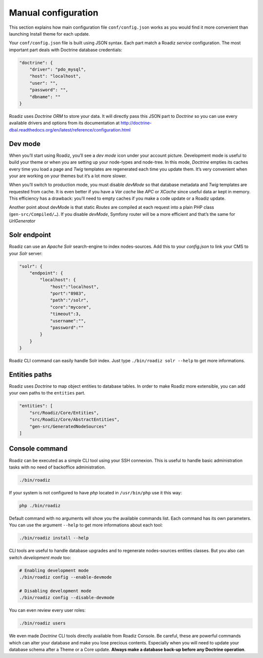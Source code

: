 .. _manual_config:

Manual configuration
====================

This section explains how main configuration file ``conf/config.json`` works as you would find
it more convenient than launching Install theme for each update.

Your ``conf/config.json`` file is built using JSON syntax. Each part match a Roadiz *service* configuration.
The most important part deals with Doctrine database credentials:

.. code-block:: json

    "doctrine": {
        "driver": "pdo_mysql",
        "host": "localhost",
        "user": "",
        "password": "",
        "dbname": ""
    }

Roadiz uses *Doctrine ORM* to store your data. It will directly pass this JSON part to *Doctrine* so
you can use every available drivers and options from its documentation at
http://doctrine-dbal.readthedocs.org/en/latest/reference/configuration.html

Dev mode
--------

When you’ll start using Roadiz, you’ll see a *dev mode* icon under your account picture.
Development mode is useful to build your theme or when you are setting up your
node-types and node-tree. In this mode, *Doctrine* empties its caches every time you load
a page and *Twig* templates are regenerated each time you update them. It’s very convenient
when your are working on your themes but it’s a lot more slower.

When you’ll switch to production mode, you must disable *devMode* so that database metadata
and *Twig* templates are requested from cache. It is even better if you have a *Var cache*
like *APC* or *XCache* since useful data ar kept in memory. This efficiency has a drawback:
you’ll need to empty caches if you make a code update or a Roadiz update.

.. code-block:: json
    "devMode" : true

Another point about devMode is that static *Routes* are compiled at each request into a plain
PHP class (``gen-src/Compiled/…``). If you disable *devMode*, Symfony router will be a more efficient
and that’s the same for *UrlGenerator*


Solr endpoint
-------------

Roadiz can use an *Apache Solr* search-engine to index nodes-sources.
Add this to your `config.json` to link your CMS to your *Solr* server:

.. code-block:: json

    "solr": {
        "endpoint": {
            "localhost": {
                "host":"localhost",
                "port":"8983",
                "path":"/solr",
                "core":"mycore",
                "timeout":3,
                "username":"",
                "password":""
            }
        }
    }

Roadiz CLI command can easily handle Solr index. Just type ``./bin/roadiz solr --help`` to get
more informations.


Entities paths
--------------

Roadiz uses *Doctrine* to map object entities to database tables.
In order to make Roadiz more extensible, you can add your own paths to the ``entities`` part.

.. code-block:: json

    "entities": [
        "src/Roadiz/Core/Entities",
        "src/Roadiz/Core/AbstractEntities",
        "gen-src/GeneratedNodeSources"
    ]

Console command
---------------

Roadiz can be executed as a simple CLI tool using your SSH connexion. This is useful to
handle basic administration tasks with no need of backoffice administration.

.. code-block:: console

    ./bin/roadiz

If your system is not configured to have *php* located in ``/usr/bin/php`` use it this way:

.. code-block:: console

    php ./bin/roadiz

Default command with no arguments will show you the available commands list. Each command has its
own parameters. You can use the argument ``--help`` to get more informations about each tool:

.. code-block:: console

    ./bin/roadiz install --help

CLI tools are useful to handle database upgrades and to regenerate nodes-sources entities classes.
But you also can switch *development mode* too:

.. code-block:: console

    # Enabling development mode
    ./bin/roadiz config --enable-devmode

    # Disabling development mode
    ./bin/roadiz config --disable-devmode

You can even review every user roles:

.. code-block:: console

    ./bin/roadiz users

We even made *Doctrine* CLI tools directly available from Roadiz Console. Be careful, these are powerful
commands which can alter your database and make you lose precious contents. Especially when you will need to update
your database schema after a Theme or a Core update. **Always make a database back-up before any Doctrine operation**.

